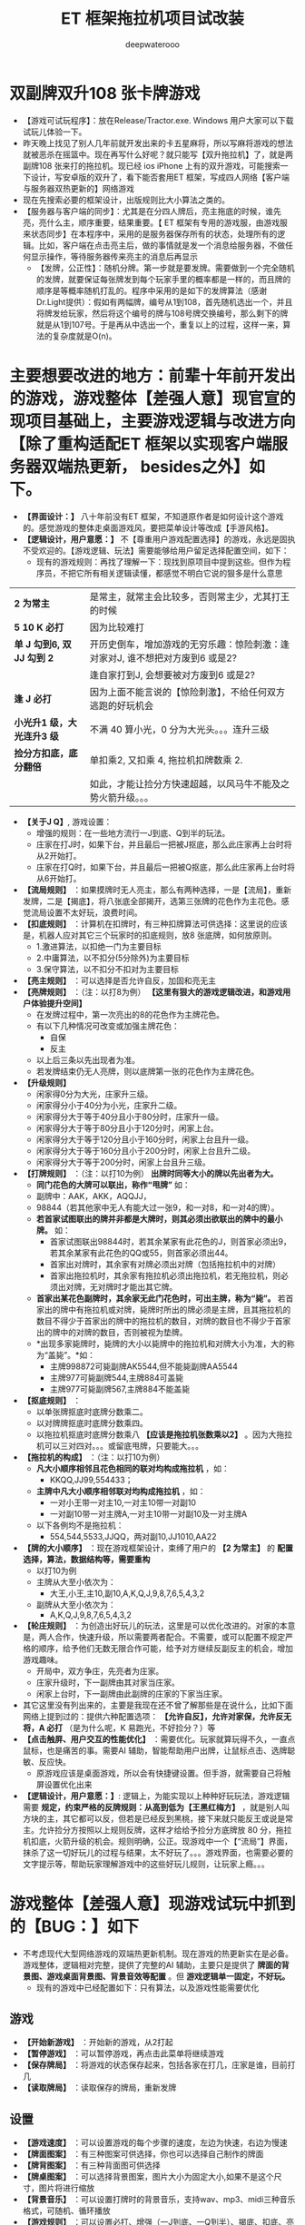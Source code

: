#+latex_class: cn-article
#+title: ET 框架拖拉机项目试改装
#+author: deepwaterooo 

* 双副牌双升108 张卡牌游戏
- 【游戏可试玩程序】：放在Release/Tractor.exe. Windows 用户大家可以下载试玩儿体验一下。
- 昨天晚上找见了别人几年前就开发出来的卡五星麻将，所以写麻将游戏的想法就被恶杀在摇篮中。现在再写什么好呢？就只能写【双升拖拉机】了，就是两副牌108 张来打的拖拉机。现已经 ios iPhone 上有的双升游戏，可能搜索一下设计，写安卓版的双升了，看下能否套用ET 框架，写成四人网络【客户端与服务器双热更新的】网络游戏
- 现在先搜索必要的框架设计，出版规则比大小算法之类的。
- 【服务器与客户端的同步】：尤其是在分四人牌后，亮主拖底的时候，谁先亮，亮什么主，顺序重要，结果重要。【 ET 框架有专用的游戏服，由游戏服来状态同步】在本程序中，采用的是服务器保存所有的状态，处理所有的逻辑。比如，客户端在点击亮主后，做的事情就是发一个消息给服务器，不做任何显示操作，等待服务器传来亮主的消息后再显示
  - 【发牌，公正性】：随机分牌。第一步就是要发牌。需要做到一个完全随机的发牌，就要保证每张牌发到每个玩家手里的概率都是一样的，而且牌的顺序是等概率随机打乱的。程序中采用的是如下的发牌算法（感谢Dr.Light提供）：假如有两幅牌，编号从1到108，首先随机选出一个，并且将牌发给玩家，然后将这个编号的牌与108号牌交换编号，那么剩下的牌就是从1到107号。于是再从中选出一个，重复以上的过程，这样一来，算法的复杂度就是O(n)。
* 主要想要改进的地方：前辈十年前开发出的游戏，游戏整体【差强人意】现官宣的现项目基础上，主要游戏逻辑与改进方向【除了重构适配ET 框架以实现客户端服务器双端热更新， besides之外】如下。
- *【界面设计：】* 八十年前没有ET 框架，不知道原作者是如何设计这个游戏的。感觉游戏的整体走桌面游戏风，要把菜单设计等改成【手游风格】。
- *【逻辑设计，用户意愿：】* 不【尊重用户游戏配置选择】的游戏，永远是固执不受欢迎的。【游戏逻辑、玩法】需要能够给用户留足选择配置空间，如下：
  - 现有的游戏规则：再找了理解一下：现找到原项目中提到这些。但作为程序员，不把它所有相关逻辑读懂，都感觉不明白它说的狠多是什么意思
    
[[./pic/readme_20230510_160604.png]]

| *2 为常主*  | 是常主，就常主会比较多，否则常主少，尤其打王的时候|
| *5 10 K 必打*  | 因为比较难打|
| *单 J 勾到6, 双 JJ 勾到 2* | 开历史倒车，增加游戏的无穷乐趣：惊险刺激：逢对家对J, 谁不想把对方废到6 或是2? |
|                        |逢自家打到J, 会想要被对方废到6 或是2? |
| *逢 J 必打* | 因为上面不能言说的【惊险刺激】，不给任何双方逃跑的好玩机会 |
| *小光升1 级，大光连升3 级* | 不满 40 算小光，0 分为大光头。。。连升三级|
| *捡分方扣底，底分翻倍* | 单扣乘2, 又扣乘 4, 拖拉机扣牌数乘 2. |
|                   |如此，才能让捡分方快速超越，以风马牛不能及之势火箭升级。。。|
- *【关于J Q】*, 游戏设置： 
  - 增强的规则：在一些地方流行一J到底、Q到半的玩法。
  - 庄家在打J时，如果下台，并且最后一把被J抠底，那么此庄家再上台时将从2开始打。
  - 庄家在打Q时，如果下台，并且最后一把被Q抠底，那么此庄家再上台时将从6开始打。
- *【流局规则】* ：如果摸牌时无人亮主，那么有两种选择，一是【流局】，重新发牌，二是【揭底】，将八张底全部揭开，选第三张牌的花色作为主花色。感觉流局设置不太好玩，浪费时间。
- *【扣底规则】* ：计算机在扣牌时，有三种扣牌算法可供选择：这里说的应该是，机器人应对其它三个玩家时的扣底规则，放8 张底牌，如何放原则。
  - 1.激进算法，以扣绝一门为主要目标
  - 2.中庸算法，以不扣分(5分除外)为主要目标
  - 3.保守算法，以不扣分不扣对为主要目标
- *【亮主规则】* ：可以选择是否允许自反，加固和亮无主
- *【亮牌规则】* ：（注：以打8为例） *【这里有狠大的游戏逻辑改进，和游戏用户体验提升空间】*
  - 在发牌过程中，第一次亮出的8的花色作为主牌花色。
  - 有以下几种情况可改变或加强主牌花色：
    - 自保
    - 反主
  - 以上后三条以先出现者为准。
  - 若发牌结束仍无人亮牌，则以底牌第一张的花色作为主牌花色。
- *【升级规则】*
  - 闲家得0分为大光，庄家升三级。
  - 闲家得分小于40分为小光，庄家升二级。
  - 闲家得分大于等于40分且小于80分时，庄家升一级。
  - 闲家得分大于等于80分且小于120分时，闲家上台。
  - 闲家得分大于等于120分且小于160分时，闲家上台且升一级。
  - 闲家得分大于等于160分且小于200分时，闲家上台且升二级。
  - 闲家得分大于等于200分时，闲家上台且升三级。
- *【打牌规则】* ：（注：以打10为例） *出牌时同等大小的牌以先出者为大。*
  - *同门花色的大牌可以联出，称作“甩牌”* 如：
  - 副牌中：AAK，AKK，AQQJJ，
  - 98844（若其他家中无人有能大过一张9，和一对8，和一对4的牌）。
  - *若首家试图联出的牌并非都是大牌时，则其必须出欲联出的牌中的最小牌。* 如：
    - 首家试图联出98844时，若其余某家有此花色的J，则首家必须出9，若其余某家有此花色的QQ或55，则首家必须出44。
    - 首家出对牌时，其余家有对牌必须出对牌（包括拖拉机中的对牌）
    - 首家出拖拉机时，其余家有拖拉机必须出拖拉机，若无拖拉机，则必须出对牌，无对牌时才能出其它牌。
  - *首家出某花色副牌时，其余家无此门花色时，可出主牌，称为“毙”。* 若首家出的牌中有拖拉机或对牌，毙牌时所出的牌必须是主牌，且其拖拉机的数目不得少于首家出的牌中的拖拉机的数目，对牌的数目也不得少于首家出的牌中的对牌的数目，否则被视为垫牌。
  - *出现多家毙牌时，毙牌的大小以毙牌中的拖拉机和对牌大小为准，大的称为“盖毙”。*如：
    - 主牌998872可毙副牌AK5544,但不能毙副牌AA5544
    - 主牌977可毙副牌544,主牌884可盖毙
    - 主牌977可毙副牌567,主牌884不能盖毙
- *【抠底规则】* ：
  - 以单张牌抠底时底牌分数乘二。
  - 以对牌牌抠底时底牌分数乘四。
  - 以拖拉机抠底时底牌分数乘八 *【应该是拖拉机张数乘以2】* 。因为大拖拉机可以三对四对。。。或留底甩牌，只要能大。。。
- *【拖拉机的构成】* ：（注：以打10为例）
  - *凡大小顺序相邻且花色相同的联对均构成拖拉机* ，如：
    - KKQQ,JJ99,554433；
  - *主牌中凡大小顺序相邻联对均构成拖拉机* ，如：
    - 一对小王带一对主10,一对主10带一对副10
    - 一对副10带一对主牌A,一对主10带一对副10及一对主牌A
  - 以下各例均不是拖拉机：
    - 554,544,5533,JJQQ，两对副10,JJ1010,AA22
- *【牌的大小顺序】* ：现在游戏框架设计，束缚了用户的 *【2 为常主】* 的 *配置选择，算法，数据结构等，需要重构*
  - 以打10为例
  - 主牌从大至小依次为：
    - 大王,小王,主10,副10,A,K,Q,J,9,8,7,6,5,4,3,2
  - 副牌从大至小依次为：
    - A,K,Q,J,9,8,7,6,5,4,3,2
- *【轮庄规则】* ：为创造出好玩儿的玩法，这里是可以优化改进的。对家的本意是，两人合作，快速升级，所以需要两者配合。不需要，或可以配置不规定严格的顺序，给予他们无数无限合作可能，给予对方继续反副反主的机会，增加游戏趣味。
  - 开局中，双方争庄，先亮者为庄家。
  - 庄家升级时，下一副牌由其对家当庄家。
  - 闲家上台时，下一副牌由此副牌的庄家的下家当庄家。
- 其它这里没有列出来的，主要是我现在还不曾了解那些是在说什么，比如下面网络上提到过的：提供六种配置选项： *【允许自反】，允许对家保，允许反无将，A 必打* （是为什么呢，K 易跑光，不好捡分？）等
- *【点击触屏、用户交互的性能优化】* ：需要优化。玩家就算玩得不久，一直点鼠标，也是痛苦的事。需要AI 辅助，智能帮助用户出牌，让鼠标点击、选牌聪敏、反应快。
  - 原游戏应该是桌面游戏，所以会有快捷键设置。但手游，就需要自己将触屏设置优化出来
- *【逻辑设计，用户意愿：】*: 逻辑上，为能实现以上种种好玩玩法，游戏逻辑需要 *规定，约束严格的反牌规则：从高到低为【王黑红梅方】* ，就是别人叫方块的主，其它都可以反，但若是已经反到黑桃，接下来就只能反王或说是常主。允许捡分方按照以上规则反牌，这样才给给予捡分方底牌放 80 分，拖拉机扣底，火箭升级的机会。规则明确，公正。现游戏中一个【“流局”】界面，抹杀了这一切好玩儿的过程与结果，太不好玩了。。。游戏界面，也需要必要的文字提示等，帮助玩家理解游戏中的这些好玩儿规则，让玩家上瘾。。。
* 游戏整体【差强人意】现游戏试玩中抓到的【BUG：】如下
- 不考虑现代大型网络游戏的双端热更新机制。现在游戏的热更新实在是必备。游戏整体，逻辑相对完整，提供了完整的AI 辅助，主要只是提供了 *牌面的背景图、游戏桌面背景图、背景音效等配置* 。但 *游戏逻辑单一固定，不好玩。*
  - 现有的游戏中已经配置如下：只有算法，以及游戏性能需要优化  
** 游戏
- *【开始新游戏】* ：开始新的游戏，从2打起
- *【暂停游戏】* ：可以暂停游戏，再点击此菜单将继续游戏
- *【保存牌局】* ：将游戏的状态保存起来，包括各家在打几，庄家是谁，目前打几
- *【读取牌局】* ：读取保存的牌局，重新发牌 
** 设置 
  - *【游戏速度】* ：可以设置游戏的每个步骤的速度，左边为快速，右边为慢速
  - *【牌面图案】* ：有三种图案可供选择，你也可以选择自己制作的牌面
  - *【牌背图案】* ：有三种背面图可供选择
  - *【牌桌图案】* ：可以选择背景图案，图片大小为固定大小,如果不是这个尺寸，图片将进行缩放
  - *【背景音乐】* ：可以设置打牌时的背景音乐，支持wav、mp3、midi三种音乐格式，可随机、循环播放
  - *【游戏规则】* ：可以设置必打、增强（一J到底、一Q到半）、揭底、扣底、亮主等规则。 *【缺点：】* 对新玩家来说，这些概念不明确，需要游戏界面提醒
  - *【机器人罗伯特】* ：这个机器人可以代替您打牌。 *【想把这个更多的用在，手游辅助触屏点击时】*
** 工具
- *【拖拉机伴侣】* ：使用这个工具可以制作您自己的牌面，将您的数码照片嵌入到游戏中【这个可能有点儿多余】。但仍可以手游上试执行。
* 主要【BUG：】
- 对游戏整体的玩家用户体验如此，但并不是说我就真的狠懂这个游戏项目。实际上，我还没能真正学习这个项目，甚至它底层的算法动态库的连接等，都是我需要从这个十年前的项目中学习的地方。借他山之石，为自己的游戏所用。
- 现在抓到的主要 bug 如下截图：   
  
[[./pic/readme_20230509_230111.png]]

[[./pic/readme_20230509_232252.png]]

[[./pic/readme_20230510_014418.png]]

[[./pic/readme_20230510_015324.png]]

[[./pic/readme_20230510_033444.png]]

[[./pic/readme_20230510_042818.png]]

[[./pic/readme_20230510_043722.png]]

- 【牌的逻辑OOD/OOP】设计：三个类，对应单张，拖拉机（对子是长度为1 的拖拉机），和混合单张与拖拉机
- 简易版设计原理：模拟拖拉机（升级）玩法；
  - 1.创建两副牌的集合：HashMap
  - 2.创建纸牌：四个花色共108张♦ ♣ ♥ ♠
  - 3.创建poker的ArrayList操作集合
  - 4.创建亮主牌的操作
  - 5.将所有牌放入牌盒中
  - 6.创建四个玩家与底牌的集合：HashSet wj1,wj2,wj3,wj4,dipai
  - 7.洗牌
  - 8.发牌操作
  - 9.创建看牌方法
  - 10.调用方法看牌
- 安桌上的游戏现在是这样的：还要再写一个吗？【活宝妹就是一定要嫁给亲爱的表哥！！！】还是说更为完善或是好玩儿的游戏逻辑？或是UI 视图画面，或是性能表现？反正一定是套用ET 框架写得最容易快速方便。【感觉现在这个截图的UI 长得有点儿丑怪。。】不好看不经典，看了就不想玩儿了。。
- 因为各处的游戏规则不一样，所以给玩家多点儿自由，自己选择玩法。提供六种配置选项：【允许自反】，允许对家保，2 为常主，允许反无将，五十K 必打，JA 必打等
* 游戏目标，与现基础项目的理解消化【这个仓库就边理解消化边更新】
- 重写这个经典游戏：两大主要目标：【套用ET 框架，实现客户端与服务器的热更新】主要是为深入理解一个大型网络服务器游戏热更新框架的练手；第二目标，把这个单机贺岁版的游戏弄得更好玩儿一点儿。
  - 因为现项目程序设计的原因，想要给予用户玩家的方便舒服配置太难实现。比如：配置 toggle 可选项：【2 为常主】，但因为被程序设计写死，无法实现，必须源码重构；比如，作为一个 geek 玩家有偏好的理牌顺序【黑经梅方王】但现程序写死为【红黑方梅王】，想要按用户配置重摆一下四五个片段的牌，也没法重摆。而理解消息里面写得狗屎一样的算法，也需要时间，还是边重构ET 大的构架，边理解消化这些。先把给予用户的配置权想清楚设置好。
- 感觉项目本身，游戏逻辑等都狠简单，可是代码量还是比较大。现在比较烦人的问题是：源码中存在大量的中文注释乱码，不知道要如何系统性地把乱码变好。现在的笨办法是一个一个文件的从网页中替换。。。